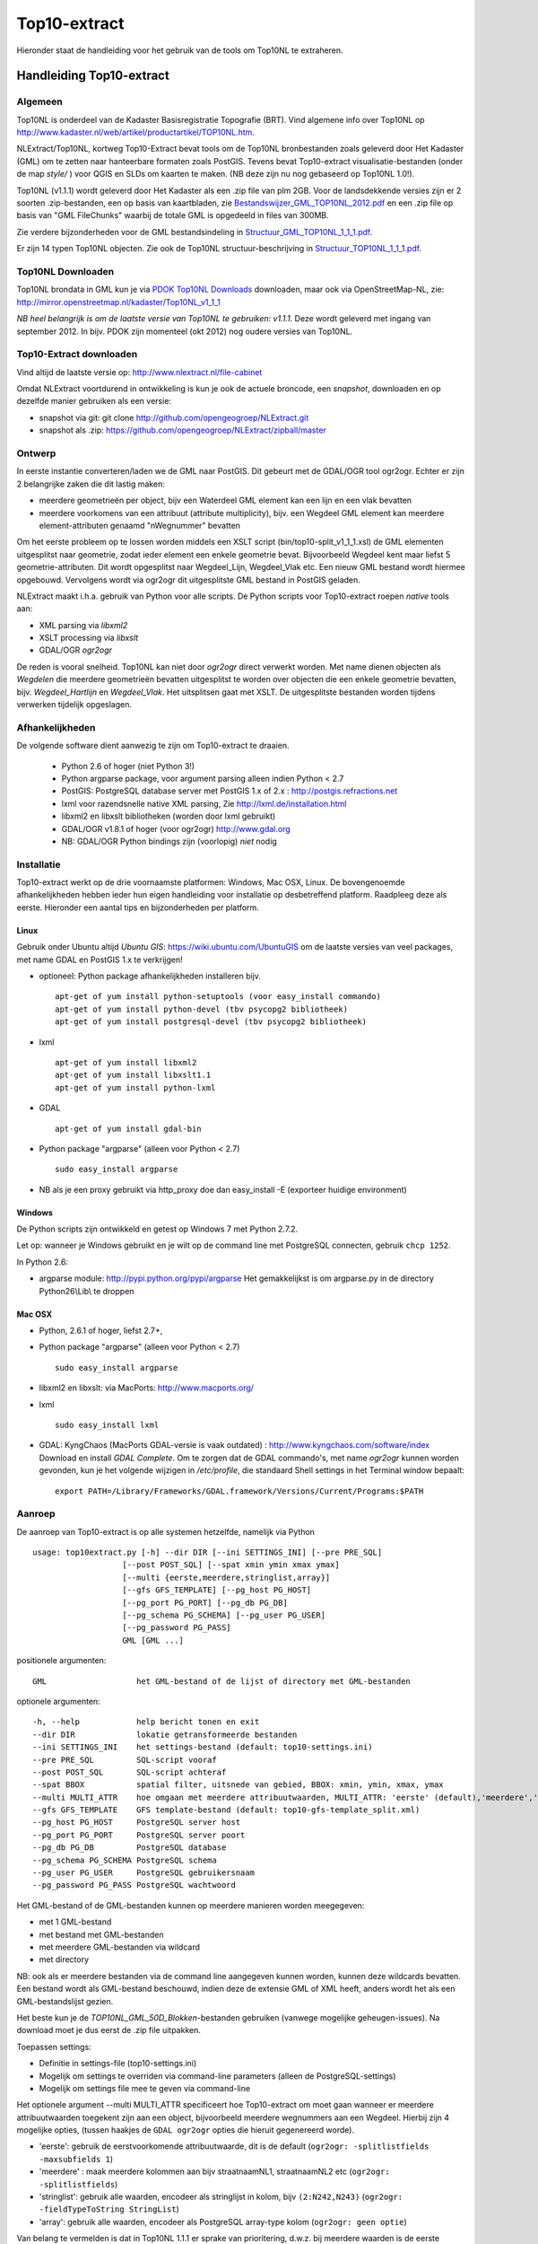 .. _top10extract:


*************
Top10-extract
*************

Hieronder staat de handleiding voor het gebruik van de tools om Top10NL te extraheren.

Handleiding Top10-extract
=========================

Algemeen
--------

Top10NL is onderdeel van de Kadaster Basisregistratie Topografie (BRT). Vind algemene info
over Top10NL op http://www.kadaster.nl/web/artikel/productartikel/TOP10NL.htm.

NLExtract/Top10NL, kortweg Top10-Extract bevat tools om de Top10NL bronbestanden zoals geleverd door Het Kadaster (GML)
om te zetten naar hanteerbare formaten zoals PostGIS. Tevens bevat Top10-extract visualisatie-bestanden
(onder de map `style/` ) voor QGIS en SLDs om kaarten te maken. (NB deze zijn nu nog gebaseerd op Top10NL 1.0!).

Top10NL (v1.1.1) wordt geleverd door Het Kadaster als een .zip file van plm 2GB. Voor de landsdekkende
versies zijn er 2 soorten .zip-bestanden, een op basis van kaartbladen,
zie `Bestandswijzer_GML_TOP10NL_2012.pdf <https://github.com/opengeogroep/NLExtract/raw/master/top10nl/doc/Bestandswijzer_GML_TOP10NL_2012.pdf>`_
en een .zip file op basis van "GML FileChunks" waarbij de totale GML is opgedeeld in files van 300MB.

Zie verdere bijzonderheden voor de GML bestandsindeling in
`Structuur_GML_TOP10NL_1_1_1.pdf <https://github.com/opengeogroep/NLExtract/raw/master/top10nl/doc/Structuur_GML_TOP10NL_1_1_1.pdf>`_.

Er zijn 14 typen Top10NL objecten. Zie ook de Top10NL structuur-beschrijving in
`Structuur_TOP10NL_1_1_1.pdf <https://github.com/opengeogroep/NLExtract/raw/master/top10nl/doc/Structuur_TOP10NL_1_1_1.pdf>`_.

Top10NL Downloaden
------------------

Top10NL brondata in GML kun je via `PDOK Top10NL Downloads <https://www.pdok.nl/nl/producten/pdok-downloads/basis-registratie-topografie/topnl/top10nl-downloads>`_ downloaden, maar
ook via OpenStreetMap-NL, zie:
http://mirror.openstreetmap.nl/kadaster/Top10NL_v1_1_1

`NB  heel belangrijk is om de laatste versie van Top10NL te gebruiken: v1.1.1.` Deze wordt geleverd met ingang van
september 2012. In bijv. PDOK zijn momenteel (okt 2012) nog oudere versies van Top10NL.

Top10-Extract downloaden
------------------------

Vind altijd de laatste versie op: http://www.nlextract.nl/file-cabinet

Omdat NLExtract voortdurend in ontwikkeling is kun je ook de actuele broncode, een `snapshot`, downloaden
en op dezelfde manier gebruiken als een versie:

- snapshot via git: git clone http://github.com/opengeogroep/NLExtract.git
- snapshot als .zip: https://github.com/opengeogroep/NLExtract/zipball/master

Ontwerp
-------

In eerste instantie converteren/laden we de GML naar PostGIS. Dit gebeurt met de GDAL/OGR tool
ogr2ogr. Echter er zijn 2 belangrijke zaken die dit lastig maken:

- meerdere geometrieën per object, bijv een Waterdeel GML element kan een lijn en een vlak bevatten
- meerdere voorkomens van een attribuut (attribute multiplicity), bijv. een Wegdeel GML element kan meerdere element-attributen genaamd "nWegnummer" bevatten

Om het eerste probleem op te lossen worden middels een XSLT script (bin/top10-split_v1_1_1.xsl) de GML
elementen uitgesplitst naar geometrie, zodat ieder element een enkele geometrie bevat. Bijvoorbeeld
Wegdeel kent maar liefst 5 geometrie-attributen. Dit wordt opgesplitst naar Wegdeel_Lijn, Wegdeel_Vlak etc.
Een nieuw GML bestand wordt hiermee opgebouwd. Vervolgens wordt via ogr2ogr dit uitgesplitste GML bestand
in PostGIS geladen.

NLExtract maakt i.h.a. gebruik van Python voor alle scripts. De Python scripts
voor Top10-extract roepen `native` tools aan:

* XML parsing via `libxml2`
* XSLT processing via `libxslt`
* GDAL/OGR `ogr2ogr`

De reden is vooral snelheid. Top10NL kan niet door `ogr2ogr` direct verwerkt worden.
Met name dienen objecten als `Wegdelen` die meerdere geometrieën bevatten
uitgesplitst te worden over objecten die een enkele geometrie bevatten, bijv. `Wegdeel_Hartlijn`
en `Wegdeel_Vlak`. Het uitsplitsen gaat met XSLT. De uitgesplitste bestanden worden tijdens
verwerken tijdelijk opgeslagen.

Afhankelijkheden
----------------

De volgende software dient aanwezig te zijn om Top10-extract te draaien.

 - Python 2.6 of hoger (niet Python 3!)
 - Python argparse package, voor argument parsing alleen indien Python < 2.7
 - PostGIS: PostgreSQL database server met PostGIS 1.x of 2.x : http://postgis.refractions.net
 - lxml voor razendsnelle native XML parsing, Zie http://lxml.de/installation.html
 - libxml2 en libxslt bibliotheken  (worden door lxml gebruikt)
 - GDAL/OGR v1.8.1 of hoger (voor ogr2ogr) http://www.gdal.org
 - NB: GDAL/OGR Python bindings zijn (voorlopig) `niet` nodig

Installatie
-----------

Top10-extract werkt op de drie voornaamste platformen: Windows, Mac OSX, Linux.
De bovengenoemde afhankelijkheden hebben ieder hun eigen handleiding voor
installatie op desbetreffend platform. Raadpleeg deze als eerste.
Hieronder een aantal tips en bijzonderheden per platform.

Linux
~~~~~

Gebruik onder Ubuntu altijd `Ubuntu GIS`: https://wiki.ubuntu.com/UbuntuGIS
om de laatste versies van veel packages, met name GDAL en PostGIS 1.x te verkrijgen!

- optioneel: Python package afhankelijkheden installeren bijv.
  ::

   apt-get of yum install python-setuptools (voor easy_install commando)
   apt-get of yum install python-devel (tbv psycopg2 bibliotheek)
   apt-get of yum install postgresql-devel (tbv psycopg2 bibliotheek)

- lxml
  ::

   apt-get of yum install libxml2
   apt-get of yum install libxslt1.1
   apt-get of yum install python-lxml

- GDAL
  ::

   apt-get of yum install gdal-bin

- Python package "argparse" (alleen voor Python < 2.7)
  ::

   sudo easy_install argparse

- NB als je een proxy gebruikt via http_proxy  doe dan easy_install -E (exporteer huidige environment)

Windows
~~~~~~~

De Python scripts zijn ontwikkeld en getest op Windows 7 met Python 2.7.2.

Let op: wanneer je Windows gebruikt en je wilt op de command line met PostgreSQL connecten, gebruik
``chcp 1252``.

In Python 2.6:

- argparse module: http://pypi.python.org/pypi/argparse
  Het gemakkelijkst is om argparse.py in de directory Python26\\Lib\\ te droppen

Mac OSX
~~~~~~~

- Python, 2.6.1 of hoger, liefst 2.7+,

- Python package "argparse" (alleen voor Python < 2.7)
  ::

    sudo easy_install argparse

- libxml2 en libxslt: via MacPorts:  http://www.macports.org/

- lxml
  ::

    sudo easy_install lxml

- GDAL: KyngChaos (MacPorts GDAL-versie is vaak outdated) : http://www.kyngchaos.com/software/index Download en install `GDAL Complete`.
  Om te zorgen dat de GDAL commando's, met name `ogr2ogr` kunnen worden gevonden, kun je het volgende
  wijzigen in `/etc/profile`, die standaard Shell settings in het Terminal window bepaalt:
  ::

    export PATH=/Library/Frameworks/GDAL.framework/Versions/Current/Programs:$PATH

Aanroep
-------

De aanroep van Top10-extract is op alle systemen hetzelfde, namelijk via Python ::

    usage: top10extract.py [-h] --dir DIR [--ini SETTINGS_INI] [--pre PRE_SQL]
                       [--post POST_SQL] [--spat xmin ymin xmax ymax]
                       [--multi {eerste,meerdere,stringlist,array}]
                       [--gfs GFS_TEMPLATE] [--pg_host PG_HOST]
                       [--pg_port PG_PORT] [--pg_db PG_DB]
                       [--pg_schema PG_SCHEMA] [--pg_user PG_USER]
                       [--pg_password PG_PASS]
                       GML [GML ...]

positionele argumenten:
::

  GML                   het GML-bestand of de lijst of directory met GML-bestanden

optionele argumenten:
::

  -h, --help            help bericht tonen en exit
  --dir DIR             lokatie getransformeerde bestanden
  --ini SETTINGS_INI    het settings-bestand (default: top10-settings.ini)
  --pre PRE_SQL         SQL-script vooraf
  --post POST_SQL       SQL-script achteraf
  --spat BBOX           spatial filter, uitsnede van gebied, BBOX: xmin, ymin, xmax, ymax
  --multi MULTI_ATTR    hoe omgaan met meerdere attribuutwaarden, MULTI_ATTR: 'eerste' (default),'meerdere','stringlist','array'
  --gfs GFS_TEMPLATE    GFS template-bestand (default: top10-gfs-template_split.xml)
  --pg_host PG_HOST     PostgreSQL server host
  --pg_port PG_PORT     PostgreSQL server poort
  --pg_db PG_DB         PostgreSQL database
  --pg_schema PG_SCHEMA PostgreSQL schema
  --pg_user PG_USER     PostgreSQL gebruikersnaam
  --pg_password PG_PASS PostgreSQL wachtwoord

Het GML-bestand of de GML-bestanden kunnen op meerdere manieren worden meegegeven:

- met 1 GML-bestand
- met bestand met GML-bestanden
- met meerdere GML-bestanden via wildcard
- met directory

NB: ook als er meerdere bestanden via de command line aangegeven kunnen worden, kunnen deze
wildcards bevatten. Een bestand wordt als GML-bestand beschouwd, indien deze de extensie GML of
XML heeft, anders wordt het als een GML-bestandslijst gezien.

Het beste kun je de `TOP10NL_GML_50D_Blokken`-bestanden gebruiken (vanwege mogelijke geheugen-issues).
Na download moet je dus eerst de .zip file uitpakken.

Toepassen settings:

- Definitie in settings-file (top10-settings.ini)
- Mogelijk om settings te overriden via command-line parameters (alleen de PostgreSQL-settings)
- Mogelijk om settings file mee te geven via command-line

Het optionele argument --multi MULTI_ATTR specificeert hoe Top10-extract om moet gaan wanneer er meerdere attribuutwaarden
toegekent zijn aan een object, bijvoorbeeld meerdere wegnummers aan een Wegdeel. Hierbij zijn 4 mogelijke opties, (tussen haakjes de ``GDAL ogr2ogr``
opties die hieruit gegenereerd worde).

- 'eerste': gebruik de eerstvoorkomende attribuutwaarde, dit is de default (``ogr2ogr: -splitlistfields -maxsubfields 1``)
- 'meerdere' : maak meerdere kolommen aan bijv straatnaamNL1, straatnaamNL2 etc  (``ogr2ogr: -splitlistfields``)
- 'stringlist': gebruik alle waarden, encodeer als stringlijst in kolom, bijv ``(2:N242,N243)`` (``ogr2ogr: -fieldTypeToString StringList``)
- 'array': gebruik alle waarden, encodeer als PostgreSQL array-type kolom (``ogr2ogr: geen optie``)

Van belang te vermelden is dat in Top10NL 1.1.1 er sprake van prioritering, d.w.z. bij meerdere waarden is de eerste waarde
de belangrijkste waarde.

Testen
------
Het beste is om eerst je installatie te testen als volgt:

 * pas ``bin/top10-settings.ini`` aan voor je lokale situatie
 * maak een lege database aan met PostGIS  template bijv. ``top10nl`` (createdb -T postgis)
 * in de ``top10nl/test`` directory executeer ``./top10-test.sh`` of ``./top10-test.cmd``

Valideren
---------

Sommige Top10NL files van Kadaster kunnen soms invalide GML syntax bevatten.
Valideren van een GML bestand (tegen Top10NL 1.1.1 schema) ::

  top10validate.py <Top10NL GML file> - valideer input GML

Top10NL Versies
---------------

Sinds september 2012 is er een nieuwe versie van Top10NL, versie 1.1.1. Gebruik altijd deze. Na NLExtract v1.1.2
zullen we de oude Top10NL versie niet meer ondersteunen.



